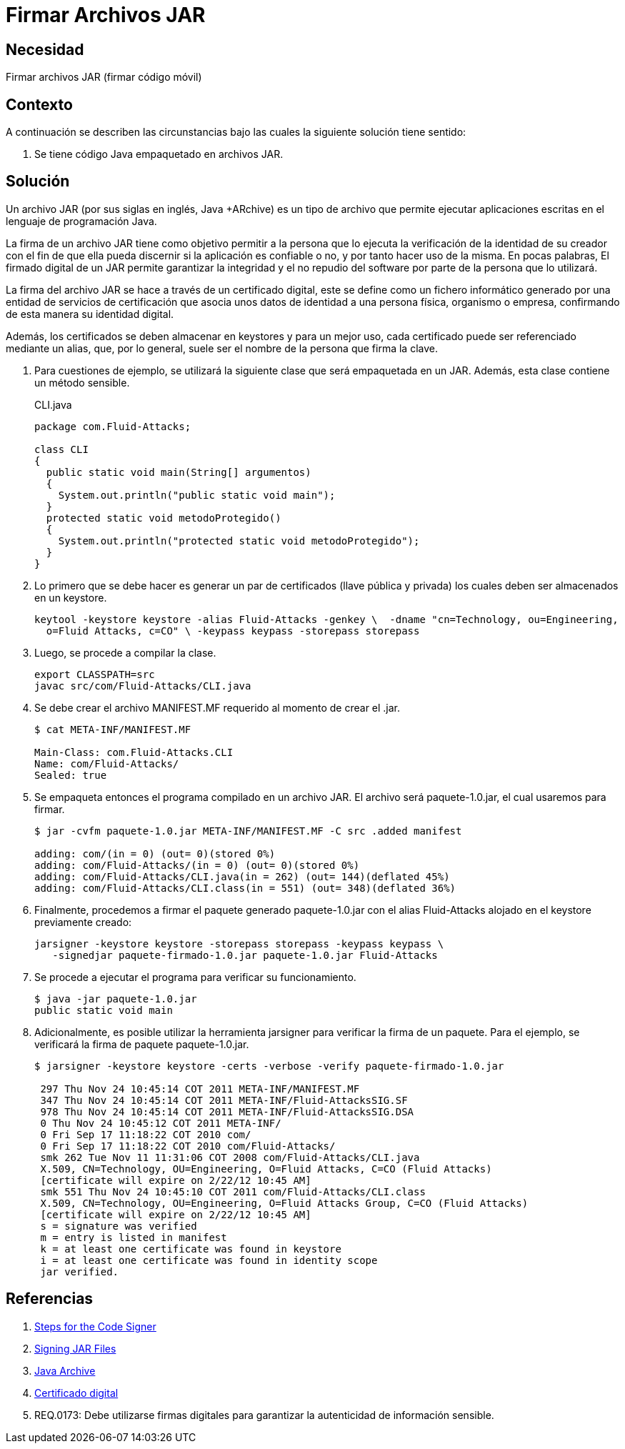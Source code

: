 :slug: defends/java/firmar-archivo-jar/
:category: java
:description: Nuestros ethical hackers explican cómo evitar vulnerabilidades de seguridad mediante la programación segura en Java al firmar los archivos JAR usando un certificado digital. Ésto permite verificar la identidad del creador de la aplicación, garantizando la integridad y el no repudio del software.
:keywords: Java, Seguridad, Firmar, JAR, Código móvil, Certificado digital.
:defends: yes

= Firmar Archivos JAR

== Necesidad

Firmar archivos +JAR+ (firmar código móvil)

== Contexto

A continuación se describen las circunstancias
bajo las cuales la siguiente solución tiene sentido:

. Se tiene código +Java+ empaquetado en archivos +JAR+.

== Solución

Un archivo +JAR+ (por sus siglas en inglés, +Java +ARchive+)
es un tipo de archivo que permite ejecutar aplicaciones escritas
en el lenguaje de programación +Java+.

La firma de un archivo +JAR+ tiene como objetivo
permitir a la persona que lo ejecuta
la verificación de la identidad de su creador
con el fin de que ella pueda discernir si la aplicación es confiable o no,
y por tanto hacer uso de la misma.
En pocas palabras, El firmado digital de un +JAR+
permite garantizar la integridad y el no repudio del +software+
por parte de la persona que lo utilizará.

La firma del archivo +JAR+ se hace a través de un certificado digital,
este se define como un fichero informático
generado por una entidad de servicios de certificación
que asocia unos datos de identidad a una persona física, organismo o empresa,
confirmando de esta manera su identidad digital.

Además, los certificados se deben almacenar en +keystores+
y para un mejor uso, cada certificado puede ser referenciado mediante un alias,
que, por lo general, suele ser el nombre de la persona que firma la clave.

. Para cuestiones de ejemplo,
se utilizará la siguiente clase que será empaquetada en un +JAR+.
Además, esta clase contiene un método sensible.
+
.CLI.java
[source, java, linenums]
----
package com.Fluid-Attacks;

class CLI
{
  public static void main(String[] argumentos)
  {
    System.out.println("public static void main");
  }
  protected static void metodoProtegido()
  {
    System.out.println("protected static void metodoProtegido");
  }
}
----

. Lo primero que se debe hacer
es generar un par de certificados (llave pública y privada)
los cuales deben ser almacenados en un +keystore+.
+
[source, shell, linenums]
----
keytool -keystore keystore -alias Fluid-Attacks -genkey \  -dname "cn=Technology, ou=Engineering,
  o=Fluid Attacks, c=CO" \ -keypass keypass -storepass storepass
----

. Luego, se procede a compilar la clase.
+
[source, shell, linenums]
----
export CLASSPATH=src
javac src/com/Fluid-Attacks/CLI.java
----

. Se debe crear el archivo +MANIFEST.MF+
requerido al momento de crear el +.jar+.
+
[source, shell, linenums]
----
$ cat META-INF/MANIFEST.MF

Main-Class: com.Fluid-Attacks.CLI
Name: com/Fluid-Attacks/
Sealed: true
----

. Se empaqueta entonces el programa compilado en un archivo +JAR+.
El archivo será +paquete-1.0.jar+, el cual usaremos para firmar.
+
[source, shell, linenums]
----
$ jar -cvfm paquete-1.0.jar META-INF/MANIFEST.MF -C src .added manifest

adding: com/(in = 0) (out= 0)(stored 0%)
adding: com/Fluid-Attacks/(in = 0) (out= 0)(stored 0%)
adding: com/Fluid-Attacks/CLI.java(in = 262) (out= 144)(deflated 45%)
adding: com/Fluid-Attacks/CLI.class(in = 551) (out= 348)(deflated 36%)
----

. Finalmente, procedemos a firmar el paquete generado
+paquete-1.0.jar+ con el alias +Fluid-Attacks+
alojado en el +keystore+ previamente creado:
+
[source, shell, linenums]
----
jarsigner -keystore keystore -storepass storepass -keypass keypass \
   -signedjar paquete-firmado-1.0.jar paquete-1.0.jar Fluid-Attacks
----

. Se procede a ejecutar el programa para verificar su funcionamiento.
+
[source, shell, linenums]
----
$ java -jar paquete-1.0.jar
public static void main
----

. Adicionalmente, es posible utilizar la herramienta +jarsigner+
para verificar la firma de un paquete.
Para el ejemplo, se verificará la firma de paquete +paquete-1.0.jar+.
+
[source, shell, linenums]
----
$ jarsigner -keystore keystore -certs -verbose -verify paquete-firmado-1.0.jar

 297 Thu Nov 24 10:45:14 COT 2011 META-INF/MANIFEST.MF
 347 Thu Nov 24 10:45:14 COT 2011 META-INF/Fluid-AttacksSIG.SF
 978 Thu Nov 24 10:45:14 COT 2011 META-INF/Fluid-AttacksSIG.DSA
 0 Thu Nov 24 10:45:12 COT 2011 META-INF/
 0 Fri Sep 17 11:18:22 COT 2010 com/
 0 Fri Sep 17 11:18:22 COT 2010 com/Fluid-Attacks/
 smk 262 Tue Nov 11 11:31:06 COT 2008 com/Fluid-Attacks/CLI.java
 X.509, CN=Technology, OU=Engineering, O=Fluid Attacks, C=CO (Fluid Attacks)
 [certificate will expire on 2/22/12 10:45 AM]
 smk 551 Thu Nov 24 10:45:10 COT 2011 com/Fluid-Attacks/CLI.class
 X.509, CN=Technology, OU=Engineering, O=Fluid Attacks Group, C=CO (Fluid Attacks)
 [certificate will expire on 2/22/12 10:45 AM]
 s = signature was verified
 m = entry is listed in manifest
 k = at least one certificate was found in keystore
 i = at least one certificate was found in identity scope
 jar verified.
----

== Referencias

. [[r1]] link:https://docs.oracle.com/javase/tutorial/security/toolsign/signer.html[Steps for the Code Signer]
. [[r2]] link:https://docs.oracle.com/javase/tutorial/deployment/jar/signing.html[Signing JAR Files]
. [[r3]] link:https://es.wikipedia.org/wiki/Java_Archive[Java Archive]
. [[r4]] link:https://es.wikipedia.org/wiki/Certificado_digital[Certificado digital]
. [[r5]] REQ.0173: Debe utilizarse firmas digitales para garantizar
la autenticidad de información sensible.
